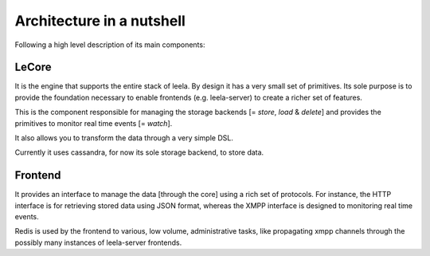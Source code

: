 ============================
 Architecture in a nutshell
============================

Following a high level description of its main components:

.. image:: https://docs.google.com/drawings/pub?id=10lnt1ADTlG0WNhYBEDBBKTnCwn3n7fVBzpNgyhN8XNA&w=960&h=720
   :height: 720px
   :width: 960px
   :alt: architecture
   :align: center

LeCore
======

It is the engine that supports the entire stack of leela. By design it
has a very small set of primitives. Its sole purpose is to provide the
foundation necessary to enable frontends (e.g. leela-server) to create
a richer set of features.

This is the component responsible for managing the storage backends [=
*store*, *load* & *delete*] and provides the primitives to monitor
real time events [= *watch*].

It also allows you to transform the data through a very simple DSL.

Currently it uses cassandra, for now its sole storage backend, to
store data.

Frontend
========

It provides an interface to manage the data [through the core] using a
rich set of protocols. For instance, the HTTP interface is for
retrieving stored data using JSON format, whereas the XMPP interface
is designed to monitoring real time events.

Redis is used by the frontend to various, low volume, administrative
tasks, like propagating xmpp channels through the possibly many
instances of leela-server frontends.
